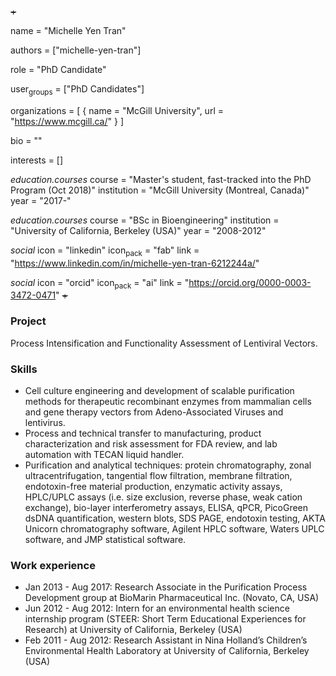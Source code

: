 +++
# Display name
name = "Michelle Yen Tran"

# Username (this should match the folder name)
authors = ["michelle-yen-tran"]

# Lab position or title
role = "PhD Candidate"

# Organizational group(s) that the user belongs to. Refer to the 'user_groups'
# variable located at /content/people/people.org for valid options.
user_groups = ["PhD Candidates"]

# List any organizations in the format [ {name="org1", url="url1"}, ... ]
organizations = [ { name = "McGill University", url = "https://www.mcgill.ca/" } ]

bio = ""

# List any interests in the format ["interest1", "interest2"]
interests = []

# Education
[[education.courses]]
  course = "Master's student, fast-tracked into the PhD Program (Oct 2018)"
  institution = "McGill University (Montreal, Canada)"
  year = "2017-"

[[education.courses]]
  course = "BSc in Bioengineering"
  institution = "University of California, Berkeley (USA)"
  year = "2008-2012"

# Social/Academic Networking
[[social]]
  icon = "linkedin"
  icon_pack = "fab"
  link = "https://www.linkedin.com/in/michelle-yen-tran-6212244a/"

[[social]]
  icon = "orcid"
  icon_pack = "ai"
  link = "https://orcid.org/0000-0003-3472-0471"
+++

*** Project
Process Intensification and Functionality Assessment of Lentiviral Vectors.

*** Skills
- Cell culture engineering and development of scalable purification methods for
  therapeutic recombinant enzymes from mammalian cells and gene therapy vectors
  from Adeno-Associated Viruses and lentivirus.
- Process and technical transfer to manufacturing, product characterization and risk assessment for FDA review, and lab automation with TECAN liquid handler.
- Purification and analytical techniques: protein chromatography, zonal
  ultracentrifugation, tangential flow filtration, membrane filtration,
  endotoxin-free material production, enzymatic activity assays, HPLC/UPLC
  assays (i.e. size exclusion, reverse phase, weak cation exchange), bio-layer
  interferometry assays, ELISA, qPCR, PicoGreen dsDNA quantification, western
  blots, SDS PAGE, endotoxin testing, AKTA Unicorn chromatography software,
  Agilent HPLC software, Waters UPLC software, and JMP statistical software.

*** Work experience
- Jan 2013 - Aug 2017: Research Associate in the Purification Process
  Development group at BioMarin Pharmaceutical Inc. (Novato, CA, USA)
- Jun 2012 - Aug 2012: Intern for an environmental health science internship
  program (STEER: Short Term Educational Experiences for Research) at University
  of California, Berkeley (USA)
- Feb 2011 - Aug 2012: Research Assistant in Nina Holland’s Children’s
  Environmental Health Laboratory at University of California, Berkeley (USA)

